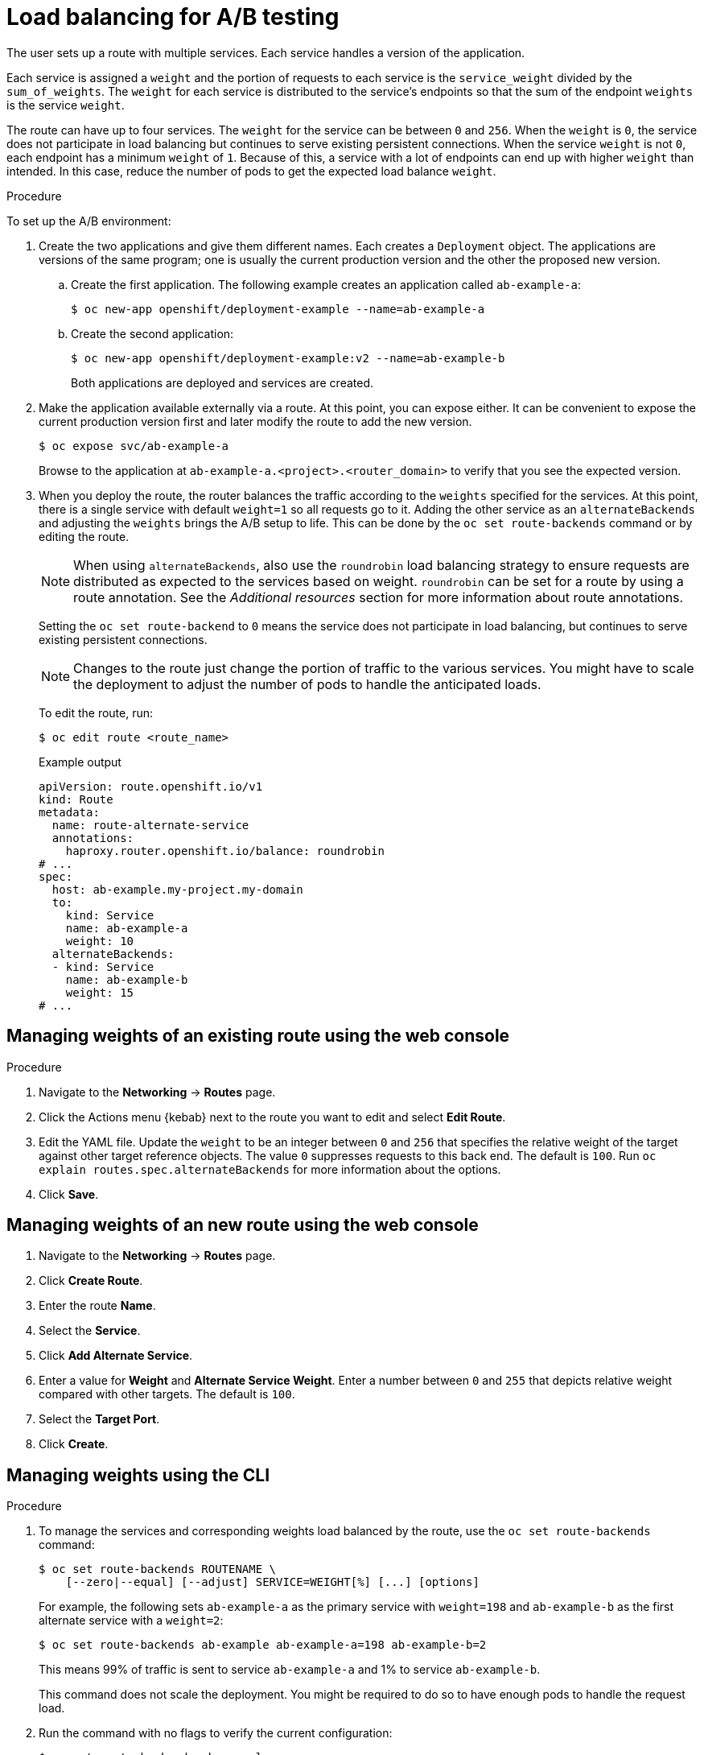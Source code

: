 // Module included in the following assemblies:
//
// * applications/deployments/route-based-deployment-strategies.adoc

:_mod-docs-content-type: PROCEDURE
[id="deployments-ab-testing-lb_{context}"]
= Load balancing for A/B testing

The user sets up a route with multiple services. Each service handles a version of the application.

Each service is assigned a `weight` and the portion of requests to each service is the `service_weight` divided by the `sum_of_weights`. The `weight` for each service is distributed to the service's endpoints so that the sum of the endpoint `weights` is the service `weight`.

The route can have up to four services. The `weight` for the service can be between `0` and `256`. When the `weight` is `0`, the service does not participate in load balancing but continues to serve existing persistent connections. When the service `weight` is not `0`, each endpoint has a minimum `weight` of `1`. Because of this, a service with a lot of endpoints can end up with higher `weight` than intended. In this case, reduce the number of pods to get the expected load balance `weight`.

////
See the
xref:../../architecture/networking/routes.adoc#alternateBackends[Alternate
Backends and Weights] section for more information.

The web console allows users to set the weighting and show balance between them:

weighting.png[Visualization of Alternate Back Ends in the Web Console]
////

.Procedure

To set up the A/B environment:

. Create the two applications and give them different names. Each creates a `Deployment` object. The applications are versions of the same program; one is usually the current production version and the other the proposed new version.
.. Create the first application. The following example creates an application called `ab-example-a`:
+
[source,terminal]
----
$ oc new-app openshift/deployment-example --name=ab-example-a
----
+
.. Create the second application:
+
[source,terminal]
----
$ oc new-app openshift/deployment-example:v2 --name=ab-example-b
----
+
Both applications are deployed and services are created.

. Make the application available externally via a route. At this point, you can expose either. It can be convenient to expose the current production version first and later modify the route to add the new version.
+
[source,terminal]
----
$ oc expose svc/ab-example-a
----
+
Browse to the application at `ab-example-a.<project>.<router_domain>` to verify that you see the expected version.

. When you deploy the route, the router balances the traffic according to the `weights` specified for the services. At this point, there is a single service with default `weight=1` so all requests go to it. Adding the other service as an `alternateBackends` and adjusting the `weights` brings the A/B setup to life. This can be done by the `oc set route-backends` command or by editing the route.
+
[NOTE]
====
When using `alternateBackends`, also use the `roundrobin` load balancing strategy to ensure requests are distributed as expected to the services based on weight. `roundrobin` can be set for a route by using a route annotation. See the _Additional resources_ section for more information about route annotations.
====
+
Setting the `oc set route-backend` to `0` means the service does not participate in load balancing, but continues to serve existing persistent connections.
+
[NOTE]
====
Changes to the route just change the portion of traffic to the various services. You might have to scale the deployment to adjust the number of pods to handle the anticipated loads.
====
+
To edit the route, run:
+
[source,terminal]
----
$ oc edit route <route_name>
----
+
.Example output
[source,terminal]
----
apiVersion: route.openshift.io/v1
kind: Route
metadata:
  name: route-alternate-service
  annotations:
    haproxy.router.openshift.io/balance: roundrobin
# ...
spec:
  host: ab-example.my-project.my-domain
  to:
    kind: Service
    name: ab-example-a
    weight: 10
  alternateBackends:
  - kind: Service
    name: ab-example-b
    weight: 15
# ...
----

[id="deployments-ab-testing-lb-web_{context}"]
== Managing weights of an existing route using the web console

.Procedure

. Navigate to the *Networking* -> *Routes* page.

. Click the Actions menu {kebab} next to the route you want to edit and select *Edit Route*.

. Edit the YAML file. Update the `weight` to be an integer between `0` and `256` that specifies the relative weight of the target against other target reference objects. The value `0` suppresses requests to this back end. The default is `100`. Run `oc explain routes.spec.alternateBackends` for more information about the options.

. Click *Save*.

[id="deployments-ab-testing-lb-web-new-route_{context}"]
== Managing weights of an new route using the web console

. Navigate to the *Networking* -> *Routes* page.

. Click *Create Route*.

. Enter the route *Name*.

. Select the *Service*.

. Click *Add Alternate Service*.

. Enter a value for *Weight* and *Alternate Service Weight*. Enter a number between `0` and `255` that depicts relative weight compared with other targets. The default is `100`.

. Select the *Target Port*.

. Click *Create*.

[id="deployments-ab-testing-lb-cli_{context}"]
== Managing weights using the CLI

.Procedure

. To manage the services and corresponding weights load balanced by the route, use the `oc set route-backends` command:
+
[source,terminal]
----
$ oc set route-backends ROUTENAME \
    [--zero|--equal] [--adjust] SERVICE=WEIGHT[%] [...] [options]
----
+
For example, the following sets `ab-example-a` as the primary service with `weight=198` and `ab-example-b` as the first alternate service with a `weight=2`:
+
[source,terminal]
----
$ oc set route-backends ab-example ab-example-a=198 ab-example-b=2
----
+
This means 99% of traffic is sent to service `ab-example-a` and 1% to service `ab-example-b`.
+
This command does not scale the deployment. You might be required to do so to have enough pods to handle the request load.

. Run the command with no flags to verify the current configuration:
+
[source,terminal]
----
$ oc set route-backends ab-example
----
+
.Example output
[source,terminal]
----
NAME                    KIND     TO           WEIGHT
routes/ab-example       Service  ab-example-a 198 (99%)
routes/ab-example       Service  ab-example-b 2   (1%)
----

. To override the default values for the load balancing algorithm, adjust the annotation on the route by setting the algorithm to `roundrobin`. For a route on {product-title}, the default load balancing algorithm is set to `random` or `source` values.

+
To set the algorithm to `roundrobin`, run the command:
+
[source,terminal]
----
$ oc annotate routes/<route-name> haproxy.router.openshift.io/balance=roundrobin
----
+
For Transport Layer Security (TLS) passthrough routes, the default value is `source`. For all other routes, the default is `random`.


. To alter the weight of an individual service relative to itself or to the primary service, use the `--adjust` flag. Specifying a percentage adjusts the service relative to either the primary or the first alternate (if you specify the primary). If there are other backends, their weights are kept proportional to the changed.
+
The following example alters the weight of `ab-example-a` and `ab-example-b` services:
+
[source,terminal]
----
$ oc set route-backends ab-example --adjust ab-example-a=200 ab-example-b=10
----
+
Alternatively, alter the weight of a service by specifying a percentage:
+
[source,terminal]
----
$ oc set route-backends ab-example --adjust ab-example-b=5%
----
+
By specifying `+` before the percentage declaration, you can adjust a weighting relative to the current setting. For example:
+
[source,terminal]
----
$ oc set route-backends ab-example --adjust ab-example-b=+15%
----
+
The `--equal` flag sets the `weight` of all services to `100`:
+
[source,terminal]
----
$ oc set route-backends ab-example --equal
----
+
The `--zero` flag sets the `weight` of all services to `0`. All requests then return with a 503 error.
+
[NOTE]
====
Not all routers may support multiple or weighted backends.
====

[id="deployments-ab-one-service-multi-dc_{context}"]
== One service, multiple `Deployment` objects

.Procedure

. Create a new application, adding a label `ab-example=true` that will be common to all shards:
+
[source,terminal]
----
$ oc new-app openshift/deployment-example --name=ab-example-a --as-deployment-config=true --labels=ab-example=true --env=SUBTITLE\=shardA
----
+
[source,terminal]
----
$ oc delete svc/ab-example-a
----
+
The application is deployed and a service is created. This is the first shard.

. Make the application available via a route, or use the service IP directly:
+
[source,terminal]
----
$ oc expose deployment ab-example-a --name=ab-example --selector=ab-example\=true
----
+
[source,terminal]
----
$ oc expose service ab-example
----

. Browse to the application at `ab-example-<project_name>.<router_domain>` to verify you see the `v1` image.

. Create a second shard based on the same source image and label as the first shard, but with a different tagged version and unique environment variables:
+
[source,terminal]
----
$ oc new-app openshift/deployment-example:v2 \
    --name=ab-example-b --labels=ab-example=true \
    SUBTITLE="shard B" COLOR="red" --as-deployment-config=true
----
+
[source,terminal]
----
$ oc delete svc/ab-example-b
----

. At this point, both sets of pods are being served under the route. However, because both browsers (by leaving a connection open) and the router (by default, through a cookie) attempt to preserve your connection to a back-end server, you might not see both shards being returned to you.
+
To force your browser to one or the other shard:

.. Use the `oc scale` command to reduce replicas of `ab-example-a` to `0`.
+
[source,terminal]
----
$ oc scale dc/ab-example-a --replicas=0
----
+
Refresh your browser to show `v2` and `shard B` (in red).

.. Scale `ab-example-a` to `1` replica and `ab-example-b` to `0`:
+
[source,terminal]
----
$ oc scale dc/ab-example-a --replicas=1; oc scale dc/ab-example-b --replicas=0
----
+
Refresh your browser to show `v1` and `shard A` (in blue).

. If you trigger a deployment on either shard, only the pods in that shard are affected. You can trigger a deployment by changing the `SUBTITLE` environment variable in either `Deployment` object:
+
[source,terminal]
----
$ oc edit dc/ab-example-a
----
+
or
+
[source,terminal]
----
$ oc edit dc/ab-example-b
----
